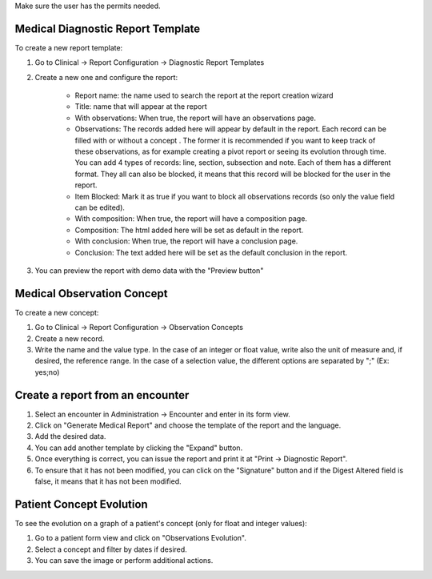 Make sure the user has the permits needed.

Medical Diagnostic Report Template
~~~~~~~~~~~~~~~~~~~~~~~~~~~~~~~~~~
To create a new report template:

#. Go to Clinical -> Report Configuration -> Diagnostic Report Templates
#. Create a new one and configure the report:

    * Report name: the name used to search the report at the report creation wizard
    * Title: name that will appear at the report
    * With observations: When true, the report will have an observations page.
    * Observations: The records added here will appear by default in the report. Each record can be filled with or without a concept . The former it is recommended if you want to keep track of these observations, as for example creating a pivot report or seeing its evolution through time. You can add 4 types of records: line, section, subsection and note. Each of them has a different format. They all can also be blocked, it means that this record will be blocked for the user in the report.
    * Item Blocked: Mark it as true if you want to block all observations records (so only the value field can be edited).
    * With composition: When true, the report will have a composition page.
    * Composition: The html added here will be set as default in the report.
    * With conclusion: When true, the report will have a conclusion page.
    * Conclusion: The text added here will be set as the default conclusion in the report.
#. You can preview the report with demo data with the "Preview button"

Medical Observation Concept
~~~~~~~~~~~~~~~~~~~~~~~~~~~
To create a new concept:

#. Go to Clinical -> Report Configuration -> Observation Concepts
#. Create a new record.
#. Write the name and the value type. In the case of an integer or float value, write also the unit of measure and, if desired, the reference range. In the case of a selection value, the different options are separated by ";" (Ex: yes;no)

Create a report from an encounter
~~~~~~~~~~~~~~~~~~~~~~~~~~~~~~~~~

#. Select an encounter in Administration -> Encounter and enter in its form view.
#. Click on "Generate Medical Report" and choose the template of the report and the language.
#. Add the desired data.
#. You can add another template by clicking the "Expand" button.
#. Once everything is correct, you can issue the report and print it at "Print -> Diagnostic Report".
#. To ensure that it has not been modified, you can click on the "Signature" button and if the Digest Altered field is false, it means that it has not been modified.

Patient Concept Evolution
~~~~~~~~~~~~~~~~~~~~~~~~~
To see the evolution on a graph of a patient's concept (only for float and integer values):

#. Go to a patient form view and click on "Observations Evolution".
#. Select a concept and filter by dates if desired.
#. You can save the image or perform additional actions.
